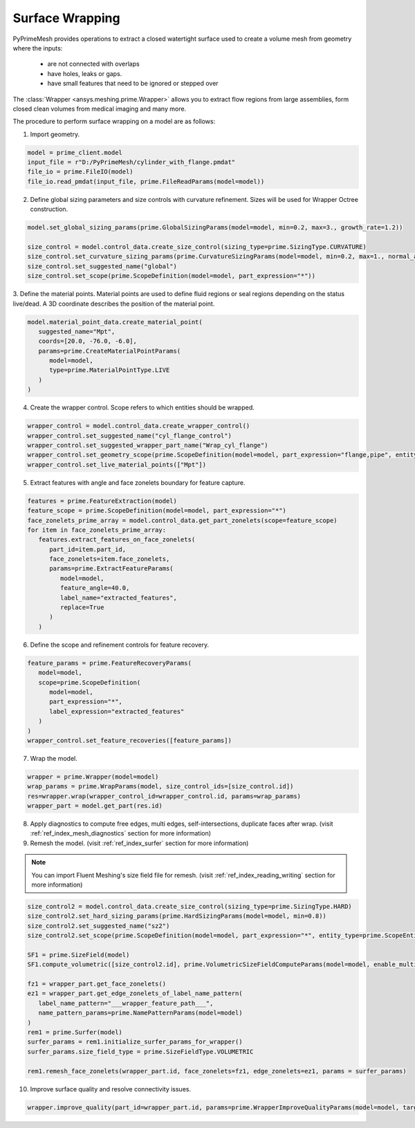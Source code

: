 .. _ref_index_wrapper:


****************
Surface Wrapping
****************


PyPrimeMesh provides operations to extract a closed watertight surface used to create a volume mesh from geometry where the inputs: 

 - are not connected with overlaps 
 - have holes, leaks or gaps. 
 - have small features that need to be ignored or stepped over 
 
The :class:`Wrapper <ansys.meshing.prime.Wrapper>` allows you to extract flow regions from large assemblies, form closed clean volumes from medical imaging and many more.

The procedure to perform surface wrapping on a model are as follows:

1. Import geometry.

.. code:: python

   model = prime_client.model
   input_file = r"D:/PyPrimeMesh/cylinder_with_flange.pmdat"
   file_io = prime.FileIO(model)
   file_io.read_pmdat(input_file, prime.FileReadParams(model=model))

2. Define global sizing parameters and size controls with curvature refinement. Sizes will be used for Wrapper Octree construction.

.. code:: python

   model.set_global_sizing_params(prime.GlobalSizingParams(model=model, min=0.2, max=3., growth_rate=1.2))

   size_control = model.control_data.create_size_control(sizing_type=prime.SizingType.CURVATURE)
   size_control.set_curvature_sizing_params(prime.CurvatureSizingParams(model=model, min=0.2, max=1., normal_angle=18.0))
   size_control.set_suggested_name("global")
   size_control.set_scope(prime.ScopeDefinition(model=model, part_expression="*"))

3.	Define the material points. Material points are used to define fluid regions or seal regions depending on the status live/dead.
A 3D coordinate describes the position of the material point.

.. code:: python

   model.material_point_data.create_material_point(
      suggested_name="Mpt",
      coords=[20.0, -76.0, -6.0],
      params=prime.CreateMaterialPointParams(
         model=model,
         type=prime.MaterialPointType.LIVE
      )
   )

4.	Create the wrapper control. Scope refers to which entities should be wrapped.

.. code:: python

   wrapper_control = model.control_data.create_wrapper_control()
   wrapper_control.set_suggested_name("cyl_flange_control")
   wrapper_control.set_suggested_wrapper_part_name("Wrap_cyl_flange")
   wrapper_control.set_geometry_scope(prime.ScopeDefinition(model=model, part_expression="flange,pipe", entity_type=prime.ScopeEntity.FACEANDEDGEZONELETS))
   wrapper_control.set_live_material_points(["Mpt"])

5.	Extract features with angle and face zonelets boundary for feature capture.

.. code:: python

   features = prime.FeatureExtraction(model)
   feature_scope = prime.ScopeDefinition(model=model, part_expression="*")
   face_zonelets_prime_array = model.control_data.get_part_zonelets(scope=feature_scope)
   for item in face_zonelets_prime_array:
      features.extract_features_on_face_zonelets(
         part_id=item.part_id,
         face_zonelets=item.face_zonelets,
         params=prime.ExtractFeatureParams(
            model=model,
            feature_angle=40.0,
            label_name="extracted_features",
            replace=True
         )
      )

6.	Define the scope and refinement controls for feature recovery.

.. code:: python

   feature_params = prime.FeatureRecoveryParams(
      model=model,
      scope=prime.ScopeDefinition(
         model=model,
         part_expression="*",
         label_expression="extracted_features"
      )
   )
   wrapper_control.set_feature_recoveries([feature_params])

7.	Wrap the model.

.. code:: python

   wrapper = prime.Wrapper(model=model)
   wrap_params = prime.WrapParams(model, size_control_ids=[size_control.id])
   res=wrapper.wrap(wrapper_control_id=wrapper_control.id, params=wrap_params)
   wrapper_part = model.get_part(res.id)

8.	Apply diagnostics to compute free edges, multi edges, self-intersections, duplicate faces after wrap. (visit :ref:`ref_index_mesh_diagnostics` section for more information)

9. Remesh the model. (visit :ref:`ref_index_surfer` section for more information)

.. Note::
   You can import Fluent Meshing's size field file for remesh. (visit :ref:`ref_index_reading_writing` section for more information)

.. code:: python

   size_control2 = model.control_data.create_size_control(sizing_type=prime.SizingType.HARD)
   size_control2.set_hard_sizing_params(prime.HardSizingParams(model=model, min=0.8))
   size_control2.set_suggested_name("sz2")
   size_control2.set_scope(prime.ScopeDefinition(model=model, part_expression="*", entity_type=prime.ScopeEntity.FACEANDEDGEZONELETS))

   SF1 = prime.SizeField(model)
   SF1.compute_volumetric([size_control2.id], prime.VolumetricSizeFieldComputeParams(model=model, enable_multi_threading=False))

   fz1 = wrapper_part.get_face_zonelets()
   ez1 = wrapper_part.get_edge_zonelets_of_label_name_pattern(
      label_name_pattern="___wrapper_feature_path___",
      name_pattern_params=prime.NamePatternParams(model=model)
   )
   rem1 = prime.Surfer(model)
   surfer_params = rem1.initialize_surfer_params_for_wrapper()
   surfer_params.size_field_type = prime.SizeFieldType.VOLUMETRIC

   rem1.remesh_face_zonelets(wrapper_part.id, face_zonelets=fz1, edge_zonelets=ez1, params = surfer_params)

10. Improve surface quality and resolve connectivity issues.

.. code:: python

   wrapper.improve_quality(part_id=wrapper_part.id, params=prime.WrapperImproveQualityParams(model=model, target_skewness=0.9))

